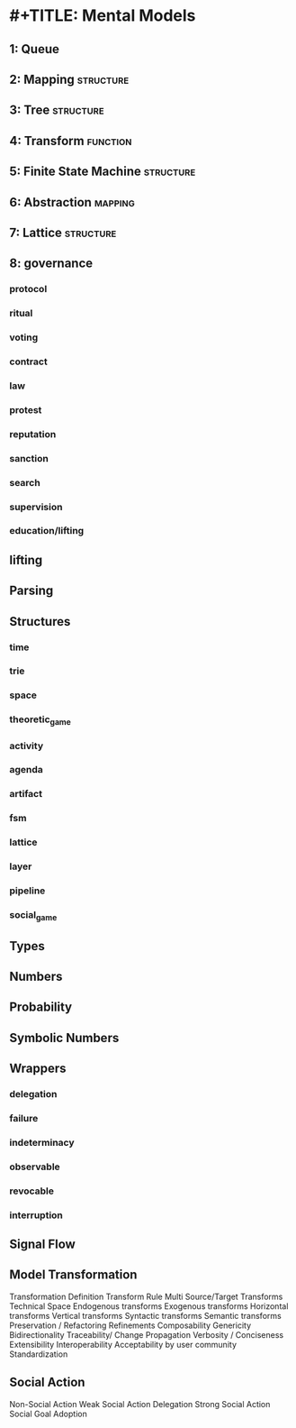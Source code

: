 * #+TITLE: Mental Models
** 1: Queue
** 2: Mapping                                                                  :structure:
** 3: Tree                                                                     :structure:
** 4: Transform                                                                :function:
** 5: Finite State Machine                                                     :structure:
** 6: Abstraction                                                              :mapping:
** 7: Lattice                                                                  :structure:

** 8: governance
*** protocol
*** ritual
*** voting
*** contract
*** law
*** protest
*** reputation
*** sanction
*** search
*** supervision
*** education/lifting

** lifting

** Parsing

** Structures
*** time
*** trie
*** space
*** theoretic_game
*** activity
*** agenda
*** artifact
*** fsm
*** lattice
*** layer
*** pipeline
*** social_game
** Types
** Numbers
** Probability
** Symbolic Numbers
** Wrappers
*** delegation
*** failure
*** indeterminacy
*** observable
*** revocable
*** interruption
** Signal Flow
** Model Transformation
 Transformation Definition
 Transform Rule
 Multi Source/Target Transforms
 Technical Space
 Endogenous transforms
 Exogenous transforms
 Horizontal transforms
 Vertical transforms
 Syntactic transforms
 Semantic transforms
 Preservation / Refactoring
 Refinements
 Composability
 Genericity
 Bidirectionality
 Traceability/ Change Propagation
 Verbosity / Conciseness
 Extensibility
 Interoperability
 Acceptability by user community
 Standardization
** Social Action
 Non-Social Action
 Weak Social Action
 Delegation
 Strong Social Action
 Social Goal Adoption
